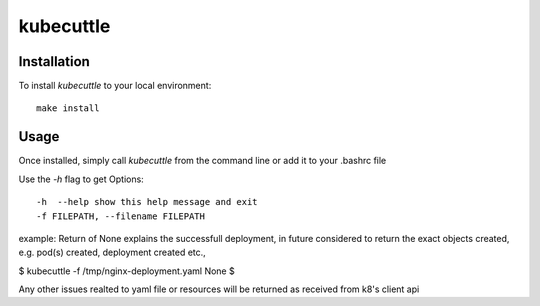 =======
kubecuttle
=======


Installation
============

To install `kubecuttle` to your local environment::

    make install

Usage
=====

Once installed, simply call `kubecuttle` from the command line or add it to your
.bashrc file

Use the `-h` flag to get Options::

    -h  --help show this help message and exit
    -f FILEPATH, --filename FILEPATH
  
example:
Return of None explains the successfull deployment, in future considered to return the exact objects created, e.g. pod(s) created, deployment created etc.,

$ kubecuttle -f /tmp/nginx-deployment.yaml 
None
$

Any other issues realted to yaml file or resources will be returned as received from k8's client api
